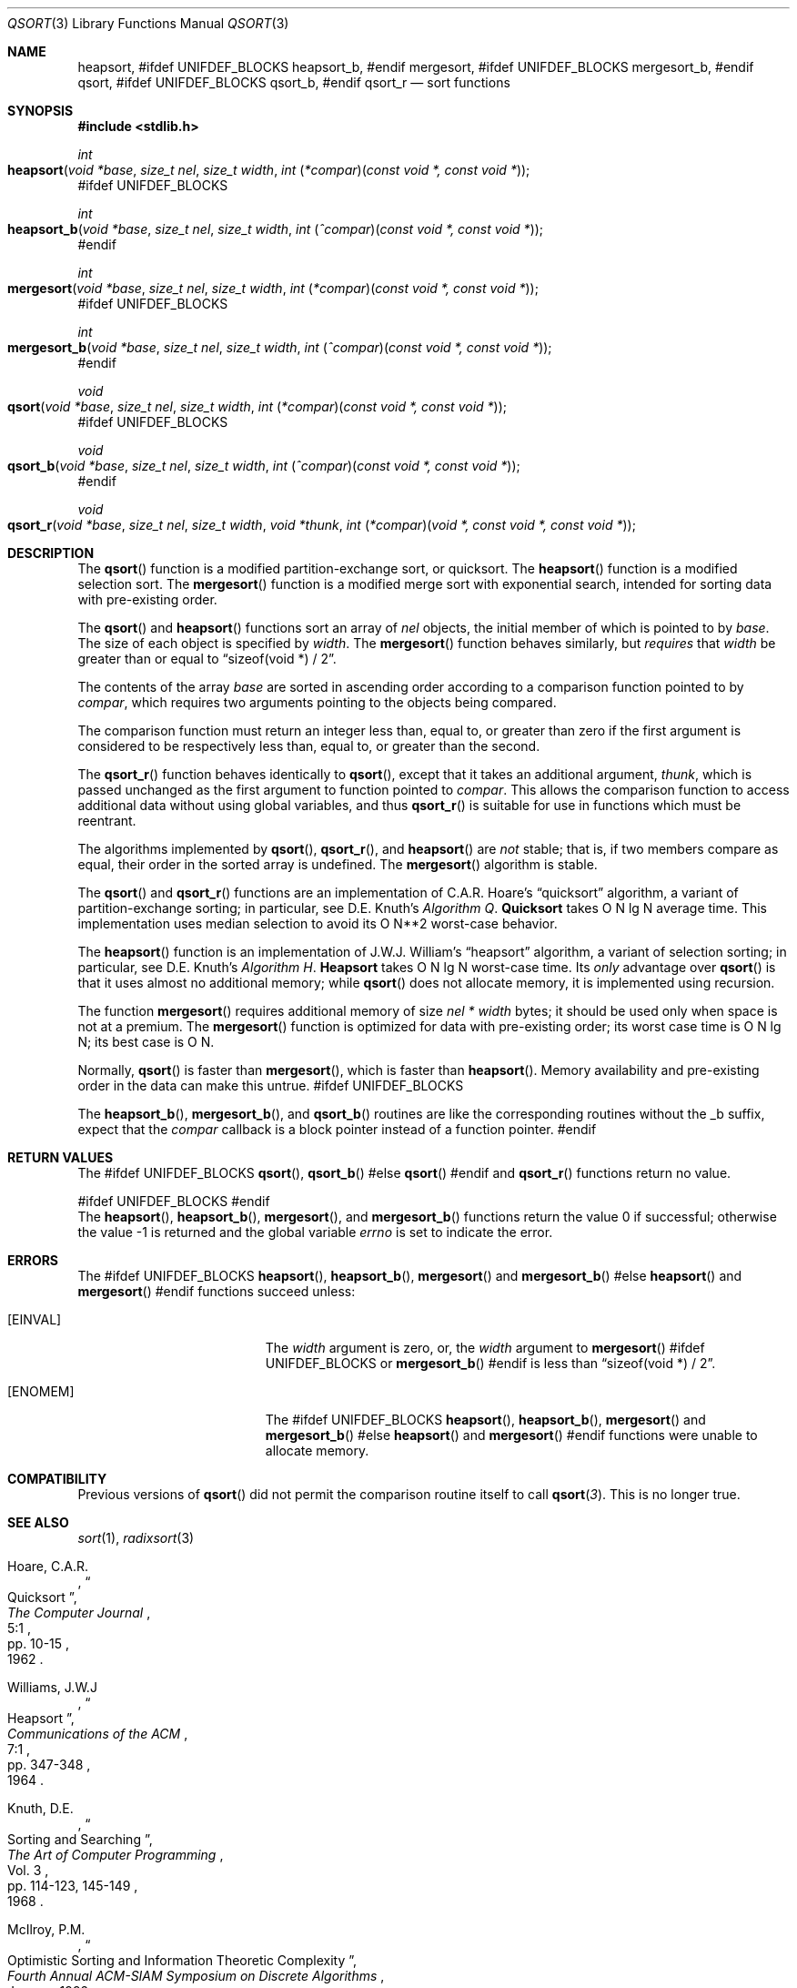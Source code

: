 .\" Copyright (c) 1990, 1991, 1993
.\"	The Regents of the University of California.  All rights reserved.
.\"
.\" This code is derived from software contributed to Berkeley by
.\" the American National Standards Committee X3, on Information
.\" Processing Systems.
.\"
.\" Redistribution and use in source and binary forms, with or without
.\" modification, are permitted provided that the following conditions
.\" are met:
.\" 1. Redistributions of source code must retain the above copyright
.\"    notice, this list of conditions and the following disclaimer.
.\" 2. Redistributions in binary form must reproduce the above copyright
.\"    notice, this list of conditions and the following disclaimer in the
.\"    documentation and/or other materials provided with the distribution.
.\" 3. All advertising materials mentioning features or use of this software
.\"    must display the following acknowledgement:
.\"	This product includes software developed by the University of
.\"	California, Berkeley and its contributors.
.\" 4. Neither the name of the University nor the names of its contributors
.\"    may be used to endorse or promote products derived from this software
.\"    without specific prior written permission.
.\"
.\" THIS SOFTWARE IS PROVIDED BY THE REGENTS AND CONTRIBUTORS ``AS IS'' AND
.\" ANY EXPRESS OR IMPLIED WARRANTIES, INCLUDING, BUT NOT LIMITED TO, THE
.\" IMPLIED WARRANTIES OF MERCHANTABILITY AND FITNESS FOR A PARTICULAR PURPOSE
.\" ARE DISCLAIMED.  IN NO EVENT SHALL THE REGENTS OR CONTRIBUTORS BE LIABLE
.\" FOR ANY DIRECT, INDIRECT, INCIDENTAL, SPECIAL, EXEMPLARY, OR CONSEQUENTIAL
.\" DAMAGES (INCLUDING, BUT NOT LIMITED TO, PROCUREMENT OF SUBSTITUTE GOODS
.\" OR SERVICES; LOSS OF USE, DATA, OR PROFITS; OR BUSINESS INTERRUPTION)
.\" HOWEVER CAUSED AND ON ANY THEORY OF LIABILITY, WHETHER IN CONTRACT, STRICT
.\" LIABILITY, OR TORT (INCLUDING NEGLIGENCE OR OTHERWISE) ARISING IN ANY WAY
.\" OUT OF THE USE OF THIS SOFTWARE, EVEN IF ADVISED OF THE POSSIBILITY OF
.\" SUCH DAMAGE.
.\"
.\"     @(#)qsort.3	8.1 (Berkeley) 6/4/93
.\" $FreeBSD: src/lib/libc/stdlib/qsort.3,v 1.15 2004/07/02 23:52:12 ru Exp $
.\"
.Dd September 30, 2003
.Dt QSORT 3
.Os
.Sh NAME
.Nm heapsort ,
#ifdef UNIFDEF_BLOCKS
.Nm heapsort_b ,
#endif
.Nm mergesort ,
#ifdef UNIFDEF_BLOCKS
.Nm mergesort_b ,
#endif
.Nm qsort ,
#ifdef UNIFDEF_BLOCKS
.Nm qsort_b ,
#endif
.Nm qsort_r
.Nd sort functions
.Sh SYNOPSIS
.In stdlib.h
.Ft int
.Fo heapsort
.Fa "void *base"
.Fa "size_t nel"
.Fa "size_t width"
.Fa "int \*[lp]*compar\*[rp]\*[lp]const void *, const void *\*[rp]"
.Fc
#ifdef UNIFDEF_BLOCKS
.Ft int
.Fo heapsort_b
.Fa "void *base"
.Fa "size_t nel"
.Fa "size_t width"
.Fa "int \*[lp]^compar\*[rp]\*[lp]const void *, const void *\*[rp]"
.Fc
#endif
.Ft int
.Fo mergesort
.Fa "void *base"
.Fa "size_t nel"
.Fa "size_t width"
.Fa "int \*[lp]*compar\*[rp]\*[lp]const void *, const void *\*[rp]"
.Fc
#ifdef UNIFDEF_BLOCKS
.Ft int
.Fo mergesort_b
.Fa "void *base"
.Fa "size_t nel"
.Fa "size_t width"
.Fa "int \*[lp]^compar\*[rp]\*[lp]const void *, const void *\*[rp]"
.Fc
#endif
.Ft void
.Fo qsort
.Fa "void *base"
.Fa "size_t nel"
.Fa "size_t width"
.Fa "int \*[lp]*compar\*[rp]\*[lp]const void *, const void *\*[rp]"
.Fc
#ifdef UNIFDEF_BLOCKS
.Ft void
.Fo qsort_b
.Fa "void *base"
.Fa "size_t nel"
.Fa "size_t width"
.Fa "int \*[lp]^compar\*[rp]\*[lp]const void *, const void *\*[rp]"
.Fc
#endif
.Ft void
.Fo qsort_r
.Fa "void *base"
.Fa "size_t nel"
.Fa "size_t width"
.Fa "void *thunk"
.Fa "int \*[lp]*compar\*[rp]\*[lp]void *, const void *, const void *\*[rp]"
.Fc
.Sh DESCRIPTION
The
.Fn qsort
function is a modified partition-exchange sort, or quicksort.
The
.Fn heapsort
function is a modified selection sort.
The
.Fn mergesort
function is a modified merge sort with exponential search,
intended for sorting data with pre-existing order.
.Pp
The
.Fn qsort
and
.Fn heapsort
functions sort an array of
.Fa nel
objects, the initial member of which is pointed to by
.Fa base .
The size of each object is specified by
.Fa width .
The
.Fn mergesort
function
behaves similarly, but
.Em requires
that
.Fa width
be greater than or equal to
.Dq "sizeof(void *) / 2" .
.Pp
The contents of the array
.Fa base
are sorted in ascending order according to
a comparison function pointed to by
.Fa compar ,
which requires two arguments pointing to the objects being
compared.
.Pp
The comparison function must return an integer less than, equal to, or
greater than zero if the first argument is considered to be respectively
less than, equal to, or greater than the second.
.Pp
The
.Fn qsort_r
function behaves identically to
.Fn qsort ,
except that it takes an additional argument,
.Fa thunk ,
which is passed unchanged as the first argument to function pointed to
.Fa compar .
This allows the comparison function to access additional
data without using global variables, and thus
.Fn qsort_r
is suitable for use in functions which must be reentrant.
.Pp
The algorithms implemented by
.Fn qsort ,
.Fn qsort_r ,
and
.Fn heapsort
are
.Em not
stable; that is, if two members compare as equal, their order in
the sorted array is undefined.
The
.Fn mergesort
algorithm is stable.
.Pp
The
.Fn qsort
and
.Fn qsort_r
functions are an implementation of C.A.R.
Hoare's
.Dq quicksort
algorithm,
a variant of partition-exchange sorting; in particular, see
.An D.E. Knuth Ns 's
.%T "Algorithm Q" .
.Sy Quicksort
takes O N lg N average time.
This implementation uses median selection to avoid its
O N**2 worst-case behavior.
.Pp
The
.Fn heapsort
function is an implementation of
.An "J.W.J. William" Ns 's
.Dq heapsort
algorithm,
a variant of selection sorting; in particular, see
.An "D.E. Knuth" Ns 's
.%T "Algorithm H" .
.Sy Heapsort
takes O N lg N worst-case time.
Its
.Em only
advantage over
.Fn qsort
is that it uses almost no additional memory; while
.Fn qsort
does not allocate memory, it is implemented using recursion.
.Pp
The function
.Fn mergesort
requires additional memory of size
.Fa nel *
.Fa width
bytes; it should be used only when space is not at a premium.
The
.Fn mergesort
function
is optimized for data with pre-existing order; its worst case
time is O N lg N; its best case is O N.
.Pp
Normally,
.Fn qsort
is faster than
.Fn mergesort ,
which is faster than
.Fn heapsort .
Memory availability and pre-existing order in the data can make this
untrue.
#ifdef UNIFDEF_BLOCKS
.Pp
The
.Fn heapsort_b ,
.Fn mergesort_b ,
and
.Fn qsort_b
routines are like the corresponding routines without the _b suffix, expect
that the
.Fa compar
callback is a block pointer instead of a function pointer.
#endif
.Sh RETURN VALUES
The
#ifdef UNIFDEF_BLOCKS
.Fn qsort ,
.Fn qsort_b
#else
.Fn qsort
#endif
and
.Fn qsort_r
functions
return no value.
.Pp
#ifdef UNIFDEF_BLOCKS
.ds HEAPSORT_B heapsort_b
.ds MERGESORT_B mergesort_b
#endif
.Rv -std heapsort \*[HEAPSORT_B] mergesort \*[MERGESORT_B]
.Sh ERRORS
The
#ifdef UNIFDEF_BLOCKS
.Fn heapsort ,
.Fn heapsort_b ,
.Fn mergesort
and
.Fn mergesort_b
#else
.Fn heapsort
and
.Fn mergesort
#endif
functions succeed unless:
.Bl -tag -width Er
.It Bq Er EINVAL
The
.Fa width
argument is zero, or,
the
.Fa width
argument to
.Fn mergesort
#ifdef UNIFDEF_BLOCKS
or
.Fn mergesort_b
#endif
is less than
.Dq "sizeof(void *) / 2" .
.It Bq Er ENOMEM
The
#ifdef UNIFDEF_BLOCKS
.Fn heapsort ,
.Fn heapsort_b ,
.Fn mergesort
and
.Fn mergesort_b
#else
.Fn heapsort
and
.Fn mergesort
#endif
functions
were unable to allocate memory.
.El
.Sh COMPATIBILITY
Previous versions of
.Fn qsort
did not permit the comparison routine itself to call
.Fn qsort 3 .
This is no longer true.
.Sh SEE ALSO
.Xr sort 1 ,
.Xr radixsort 3
.Rs
.%A Hoare, C.A.R.
.%D 1962
.%T "Quicksort"
.%J "The Computer Journal"
.%V 5:1
.%P pp. 10-15
.Re
.Rs
.%A Williams, J.W.J
.%D 1964
.%T "Heapsort"
.%J "Communications of the ACM"
.%V 7:1
.%P pp. 347-348
.Re
.Rs
.%A Knuth, D.E.
.%D 1968
.%B "The Art of Computer Programming"
.%V Vol. 3
.%T "Sorting and Searching"
.%P pp. 114-123, 145-149
.Re
.Rs
.%A McIlroy, P.M.
.%T "Optimistic Sorting and Information Theoretic Complexity"
.%J "Fourth Annual ACM-SIAM Symposium on Discrete Algorithms"
.%V January 1992
.Re
.Rs
.%A Bentley, J.L.
.%A McIlroy, M.D.
.%T "Engineering a Sort Function"
.%J "Software--Practice and Experience"
.%V Vol. 23(11)
.%P pp. 1249-1265
.%D November\ 1993
.Re
.Sh STANDARDS
The
.Fn qsort
function
conforms to
.St -isoC .
